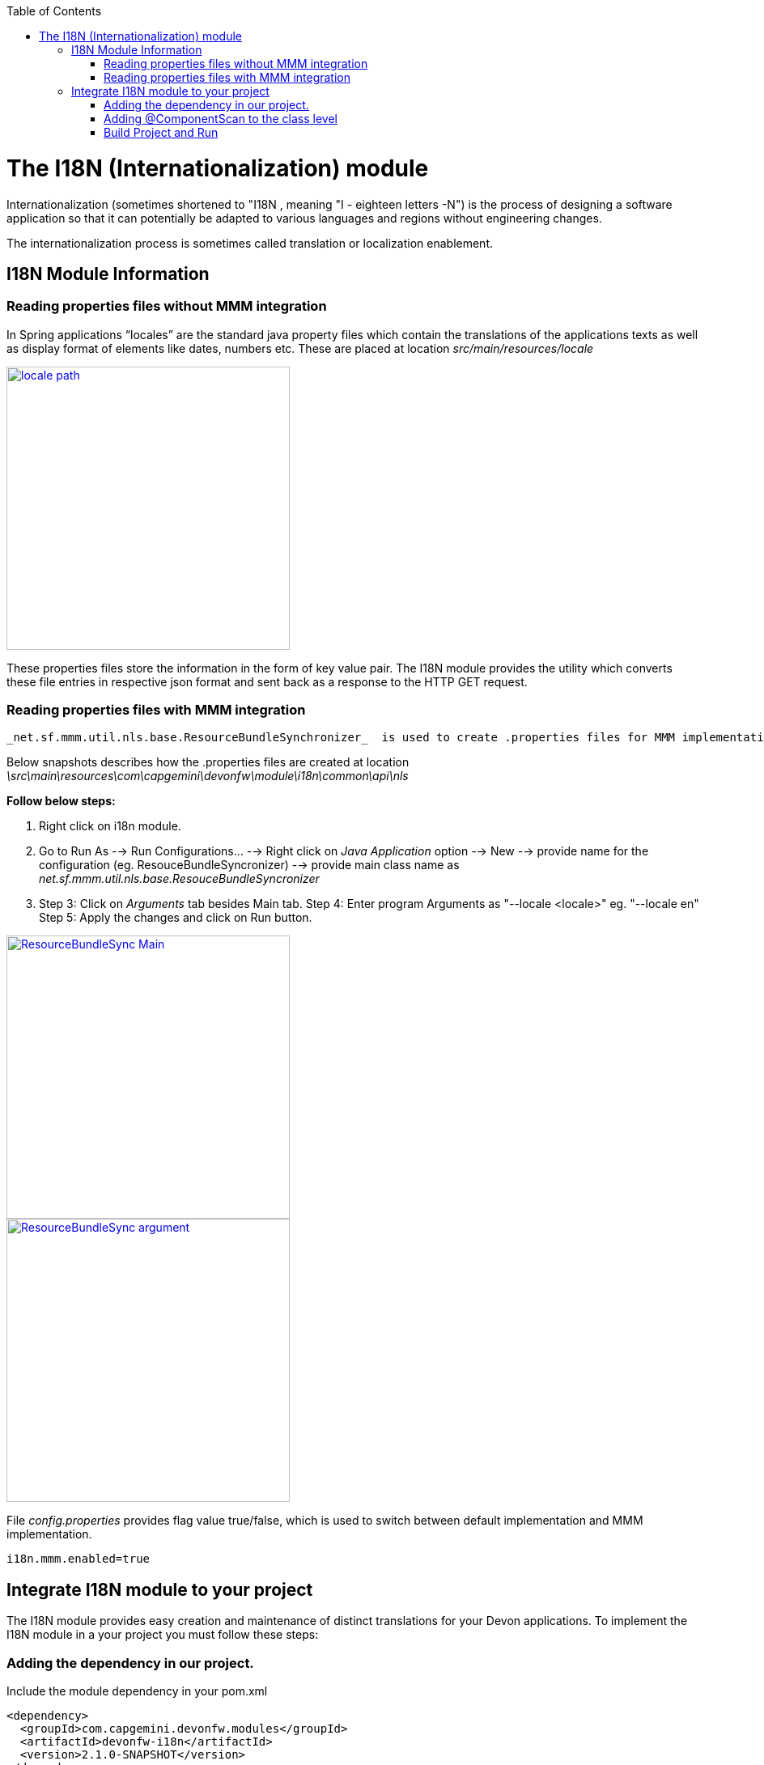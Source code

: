 :toc: macro
toc::[]

# The I18N (Internationalization) module


Internationalization (sometimes shortened to "I18N , meaning "I - eighteen letters -N") is the process of designing a software application so that it can potentially be adapted to various languages and regions without engineering changes.

The internationalization process is sometimes called translation or localization enablement.

## I18N Module Information 

### Reading properties files without MMM integration

In Spring applications “locales” are the standard java property files which contain the translations of the applications texts as well as display format of elements like dates, numbers etc. These are placed at location _src/main/resources/locale_

image::images/devonfw-i18n/locale_path.png[,width="350",locale path,link="https://github.com/devonfw/devon-guide/wiki/images//devonfw-i18n/locale_path.png"]

These properties files store the information in the form of key value pair. The I18N module provides the utility which converts these file entries in respective json format and sent back as a response to the HTTP GET request.
 

### Reading properties files with MMM integration 

 _net.sf.mmm.util.nls.base.ResourceBundleSynchronizer_  is used to create .properties files for MMM implementation with respect to the locales.

Below snapshots describes how the .properties files are created at location 
_\src\main\resources\com\capgemini\devonfw\module\i18n\common\api\nls_

*Follow below steps:*

. Right click on i18n module.
. Go to Run As --> Run Configurations... --> Right click on _Java Application_ option --> New --> provide name for     the configuration (eg. ResouceBundleSyncronizer) --> provide main class name as _net.sf.mmm.util.nls.base.ResouceBundleSyncronizer_ 
. Step 3: Click on _Arguments_ tab besides Main tab.
Step 4: Enter program Arguments as "--locale <locale>" eg. "--locale en"
Step 5: Apply the changes and click on Run button.

image::images/devonfw-i18n/ResourceBundleSync_Main.png[,width="350",ResourceBundleSync_Main,link="https://github.com/devonfw/devon-guide/wiki/images//devonfw-i18n/ResourceBundleSync_Main.png"]

image::images/devonfw-i18n/ResourceBundleSync_argument.png[,width="350",ResourceBundleSync_argument,link="https://github.com/devonfw/devon-guide/wiki/images//devonfw-i18n/ResourceBundleSync_argument.png"]

File _config.properties_ provides flag value true/false, which is used to switch between default implementation and MMM implementation.

[source,xml]
----
i18n.mmm.enabled=true
----

## Integrate I18N module to your project

The I18N module provides easy creation and maintenance of distinct translations for your Devon applications. To implement the I18N module in a your project you must follow these steps:

### Adding the dependency in our project.

Include the module dependency in your pom.xml
[source,xml]
----
<dependency>
  <groupId>com.capgemini.devonfw.modules</groupId>
  <artifactId>devonfw-i18n</artifactId>
  <version>2.1.0-SNAPSHOT</version>
</dependency>
----


### Adding @ComponentScan to the class level

Add class level annotation to the below mentioned class.

[source,xml]
----
@ComponentScan(basePackages = { "com.capgemini.devonfw.module" })
public class ServiceConfiguration extends WsConfigurerAdapter {
}
----

### Build Project and Run

Perform the operations clean & build for the project in eclipse. Launch _SpringBootApp.java_ in eclise. You can see the i18n webservice in available Restful webservices. 

Webservice test : 

[source,xml]
----
General Format : <service root>/i18n/locales/<local indicator>
eg. localhost:8081/oasp4j-sample-server/services/rest/i18n/locales/en_US
----

 



